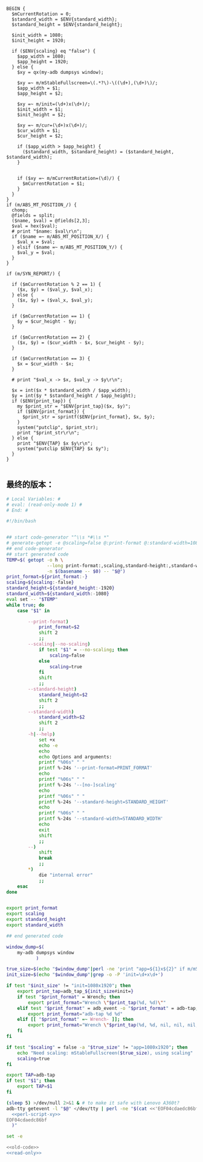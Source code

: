 #+name: perl-script-xy
#+BEGIN_SRC cperl
  BEGIN {
    $mCurrentRotation = 0;
    $standard_width = $ENV{standard_width};
    $standard_height = $ENV{standard_height};

    $init_width = 1080;
    $init_height = 1920;

    if ($ENV{scaling} eq "false") {
      $app_width = 1080;
      $app_height = 1920;
    } else {
      $xy = qx(my-adb dumpsys window);

      $xy =~ m/mStableFullscreen=\(.*?\)-\((\d+),(\d+)\)/;
      $app_width = $1;
      $app_height = $2;

      $xy =~ m/init=(\d+)x(\d+)/;
      $init_width = $1;
      $init_height = $2;

      $xy =~ m/cur=(\d+)x(\d+)/;
      $cur_width = $1;
      $cur_height = $2;

      if ($app_width > $app_height) {
        ($standard_width, $standard_height) = ($standard_height, $standard_width);
      }


      if ($xy =~ m/mCurrentRotation=(\d)/) {
        $mCurrentRotation = $1;
      }
    }
  }
  if (m/ABS_MT_POSITION_/) {
    chomp;
    @fields = split;
    ($name, $val) = @fields[2,3];
    $val = hex($val);
    # print "$name: $val\r\n";
    if ($name =~ m/ABS_MT_POSITION_X/) {
      $val_x = $val;
    } elsif ($name =~ m/ABS_MT_POSITION_Y/) {
      $val_y = $val;
    }
  }

  if (m/SYN_REPORT/) {

    if ($mCurrentRotation % 2 == 1) {
      ($x, $y) = ($val_y, $val_x);
    } else {
      ($x, $y) = ($val_x, $val_y);
    }

    if ($mCurrentRotation == 1) {
      $y = $cur_height - $y;
    }

    if ($mCurrentRotation == 2) {
      ($x, $y) = ($cur_width - $x, $cur_height - $y);
    }

    if ($mCurrentRotation == 3) {
      $x = $cur_width - $x;
    }

    # print "$val_x -> $x, $val_y -> $y\r\n";

    $x = int($x * $standard_width / $app_width);
    $y = int($y * $standard_height / $app_height);
    if ($ENV{print_tap}) {
      my $print_str = "$ENV{print_tap}($x, $y)";
      if ($ENV{print_format}) {
        $print_str = sprintf($ENV{print_format}, $x, $y);
      }
      system("putclip", $print_str);
      print "$print_str\r\n";
    } else {
      print "$ENV{TAP} $x $y\r\n";
      system("putclip $ENV{TAP} $x $y");
    }
  }

#+END_SRC
** 最终的版本：

#+name: read-only
#+BEGIN_SRC sh
# Local Variables: #
# eval: (read-only-mode 1) #
# End: #
#+END_SRC

#+name: old-code
#+BEGIN_SRC sh
  #!/bin/bash


  ## start code-generator "^\\s *#\\s *"
  # generate-getopt -e @scaling=false @:print-format @:standard-width=1080 @:standard-height=1920
  ## end code-generator
  ## start generated code
  TEMP=$( getopt -o h \
                 --long print-format:,scaling,standard-height:,standard-width:,help,no-scaling \
                 -n $(basename -- $0) -- "$@")
  print_format=${print_format:-}
  scaling=${scaling:-false}
  standard_height=${standard_height:-1920}
  standard_width=${standard_width:-1080}
  eval set -- "$TEMP"
  while true; do
      case "$1" in

          --print-format)
              print_format=$2
              shift 2
              ;;
          --scaling|--no-scaling)
              if test "$1" = --no-scaling; then
                  scaling=false
              else
                  scaling=true
              fi
              shift
              ;;
          --standard-height)
              standard_height=$2
              shift 2
              ;;
          --standard-width)
              standard_width=$2
              shift 2
              ;;
          -h|--help)
              set +x
              echo -e
              echo
              echo Options and arguments:
              printf "%06s" " "
              printf %-24s '--print-format=PRINT_FORMAT'
              echo
              printf "%06s" " "
              printf %-24s '--[no-]scaling'
              echo
              printf "%06s" " "
              printf %-24s '--standard-height=STANDARD_HEIGHT'
              echo
              printf "%06s" " "
              printf %-24s '--standard-width=STANDARD_WIDTH'
              echo
              exit
              shift
              ;;
          --)
              shift
              break
              ;;
          ,*)
              die "internal error"
              ;;
      esac
  done


  export print_format
  export scaling
  export standard_height
  export standard_width

  ## end generated code

  window_dump=$(
      my-adb dumpsys window
             )

  true_size=$(echo "$window_dump"|perl -ne 'print "app=${1}x${2}" if m/mStableFullscreen=.*?(\d+),(\d+)\)\s*$/')
  init_size=$(echo "$window_dump"|grep -o -P 'init=\d+x\d+')

  if test "$init_size" != "init=1080x1920"; then
      export print_tap=adb_tap_${init_size#init=}
      if test "$print_format" = Wrench; then
          export print_format="Wrench \"$print_tap(%d, %d)\""
      elif test "$print_format" = adb_event -o "$print_format" = adb-tap; then
          export print_format="adb-tap %d %d"
      elif [[ "$print_format" =~ Wrench- ]]; then
          export print_format="Wrench \"$print_tap(%d, %d, nil, nil, nil, ${print_format#Wrench-})\""
      fi
  fi

  if test "$scaling" = false -a "$true_size" != "app=1080x1920"; then
      echo "Need scaling: mStableFullscreen($true_size), using scaling"
      scaling=true
  fi

  export TAP=adb-tap
  if test "$1"; then
      export TAP=$1
  fi

  (sleep 5) >/dev/null 2>&1 & # to make it safe with Lenovo A360t?
  adb-tty getevent -l "$@" </dev/tty | perl -ne "$(cat <<'EOF04cdaedc86bf'
    <<perl-script-xy>>
  EOF04cdaedc86bf
    )"
#+END_SRC

#+name: the-ultimate-script
#+BEGIN_SRC sh :tangle ~/system-config/bin/adb-get-xy :comments link :shebang "#!/bin/bash" :noweb yes
set -e

<<old-code>>
<<read-only>>
#+END_SRC

#+results: the-ultimate-script

